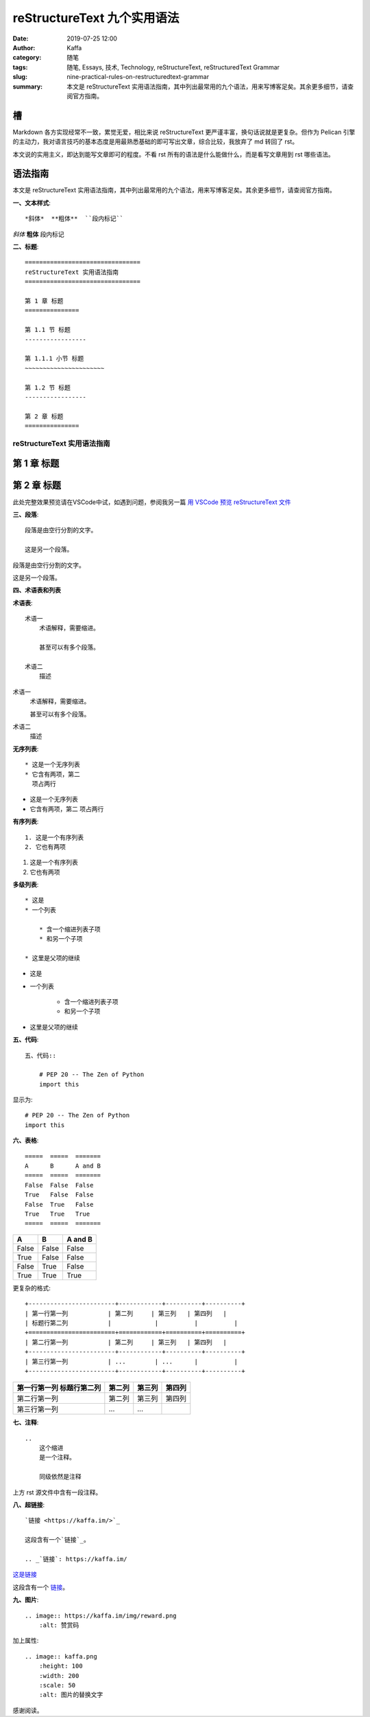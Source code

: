 reStructureText 九个实用语法
##################################################

:date: 2019-07-25 12:00
:author: Kaffa
:category: 随笔
:tags: 随笔, Essays, 技术, Technology, reStructureText, reStructuredText Grammar
:slug: nine-practical-rules-on-restructuredtext-grammar
:summary: 本文是 reStructureText 实用语法指南，其中列出最常用的九个语法，用来写博客足矣。其余更多细节，请查阅官方指南。


槽
=============

Markdown 各方实现经常不一致，累觉无爱，相比来说 reStructureText 更严谨丰富，换句话说就是更复杂。但作为 Pelican 引擎的主动力，我对语言技巧的基本态度是用最熟悉基础的即可写出文章，综合比较，我放弃了 md 转回了 rst。

本文说的实用主义，即达到能写文章即可的程度。不看 rst 所有的语法是什么能做什么，而是看写文章用到 rst 哪些语法。


语法指南
=============

本文是 reStructureText 实用语法指南，其中列出最常用的九个语法，用来写博客足矣。其余更多细节，请查阅官方指南。


**一、文本样式**::

    *斜体*  **粗体**  ``段内标记``

*斜体*  **粗体**  ``段内标记``


**二、标题**::

    ================================
    reStructureText 实用语法指南
    ================================

    第 1 章 标题
    ===============

    第 1.1 节 标题
    -----------------

    第 1.1.1 小节 标题
    ~~~~~~~~~~~~~~~~~~~~~~

    第 1.2 节 标题
    -----------------

    第 2 章 标题
    ===============

================================
reStructureText 实用语法指南
================================

第 1 章 标题
===============

第 2 章 标题
===============

此处完整效果预览请在VSCode中试，如遇到问题，参阅我另一篇 `用 VSCode 预览 reStructureText 文件`_


**三、段落**::

    段落是由空行分割的文字。

    这是另一个段落。


段落是由空行分割的文字。

这是另一个段落。

**四、术语表和列表**

**术语表**::

    术语一
        术语解释，需要缩进。

        甚至可以有多个段落。

    术语二
        描述

术语一
    术语解释，需要缩进。

    甚至可以有多个段落。

术语二
    描述

**无序列表**::

    * 这是一个无序列表
    * 它含有两项，第二
      项占两行

* 这是一个无序列表
* 它含有两项，第二
  项占两行

**有序列表**::

    1. 这是一个有序列表
    2. 它也有两项

1. 这是一个有序列表
2. 它也有两项

**多级列表**::

    * 这是
    * 一个列表

        * 含一个缩进列表子项
        * 和另一个子项

    * 这里是父项的继续

* 这是
* 一个列表

    * 含一个缩进列表子项
    * 和另一个子项

* 这里是父项的继续


**五、代码**::

    五、代码::

        # PEP 20 -- The Zen of Python
        import this

显示为::

    # PEP 20 -- The Zen of Python
    import this


**六、表格**::

    =====  =====  =======
    A      B      A and B
    =====  =====  =======
    False  False  False
    True   False  False
    False  True   False
    True   True   True
    =====  =====  =======


=====  =====  =======
A      B      A and B
=====  =====  =======
False  False  False
True   False  False
False  True   False
True   True   True
=====  =====  =======

更复杂的格式::

    +------------------------+------------+----------+----------+
    | 第一行第一列           | 第二列     | 第三列   | 第四列   |
    | 标题行第二列           |            |          |          |
    +========================+============+==========+==========+
    | 第二行第一列           | 第二列     | 第三列   | 第四列   |
    +------------------------+------------+----------+----------+
    | 第三行第一列           | ...        | ...      |          |
    +------------------------+------------+----------+----------+


+------------------------+------------+----------+----------+
| 第一行第一列           | 第二列     | 第三列   | 第四列   |
| 标题行第二列           |            |          |          |
+========================+============+==========+==========+
| 第二行第一列           | 第二列     | 第三列   | 第四列   |
+------------------------+------------+----------+----------+
| 第三行第一列           | ...        | ...      |          |
+------------------------+------------+----------+----------+

**七、注释**::

    ..
        这个缩进
        是一个注释。

        同级依然是注释

..
    这个缩进
    是一个注释。

    同级依然是注释

上方 rst 源文件中含有一段注释。


**八、超链接**::

    `链接 <https://kaffa.im/>`_

    这段含有一个`链接`_。

    .. _`链接`: https://kaffa.im/

`这是链接 <https://kaffa.im/>`_

这段含有一个 `链接`_。



**九、图片**::

    .. image:: https://kaffa.im/img/reward.png
        :alt: 赞赏码

加上属性::

    .. image:: kaffa.png
        :height: 100
        :width: 200
        :scale: 50
        :alt: 图片的替换文字


感谢阅读。

.. _`用 VSCode 预览 reStructureText 文件`: https://kaffa.im/preview-restructuretext-file-in-vscode.html
.. _链接: https://kaffa.im/
